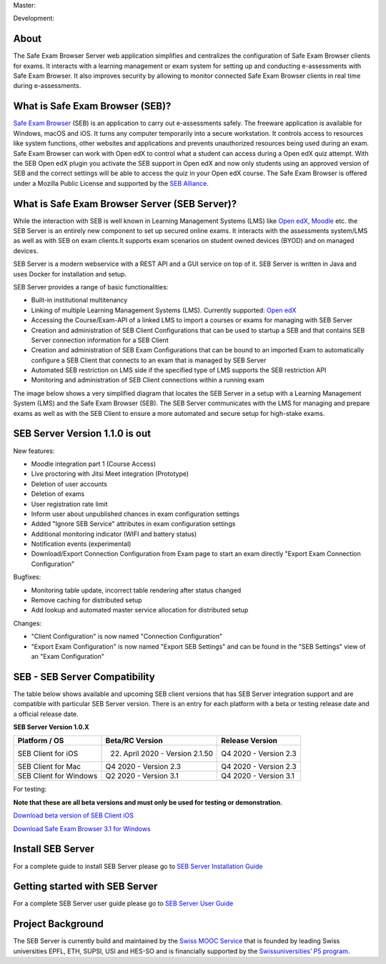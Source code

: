 Master: 

.. image:: https://travis-ci.com/SafeExamBrowser/seb-server.svg?branch=master
    :target: https://travis-ci.com/SafeExamBrowser/seb-server
.. image:: https://readthedocs.org/projects/seb-server/badge/?version=latest
    :target: https://seb-server.readthedocs.io/en/latest/?badge=latest
.. image:: https://codecov.io/gh/SafeExamBrowser/seb-server/branch/master/graph/badge.svg
    :target: https://codecov.io/gh/SafeExamBrowser/seb-server
.. image:: https://img.shields.io/github/languages/code-size/SafeExamBrowser/seb-server
    :target: https://github.com/SafeExamBrowser/seb-server

Development:

.. image:: https://travis-ci.com/SafeExamBrowser/seb-server.svg?branch=development
    :target: https://github.com/SafeExamBrowser/seb-server/tree/development
.. image:: https://codecov.io/gh/SafeExamBrowser/seb-server/branch/development/graph/badge.svg
    :target: https://codecov.io/gh/SafeExamBrowser/seb-server
.. image:: https://img.shields.io/github/last-commit/SafeExamBrowser/seb-server/development?logo=github
    :target: https://github.com/SafeExamBrowser/seb-server/tree/development


About
-----
The Safe Exam Browser Server web application simplifies and centralizes the configuration of Safe Exam Browser clients for exams. It interacts with a learning management or exam system for setting up and conducting e-assessments with Safe Exam Browser. It also improves security by allowing to monitor connected Safe Exam Browser clients in real time during e-assessments. 

What is Safe Exam Browser (SEB)?
--------------------------------

`Safe Exam Browser <https://safeexambrowser.org/>`_ (SEB) is an application to carry out e-assessments safely. The freeware application is available for Windows, macOS and iOS. It turns any computer temporarily into a secure workstation. It controls access to resources like system functions, other websites and applications and prevents unauthorized resources being used during an exam. Safe Exam Browser can work with Open edX to control what a student can access during a Open edX quiz attempt. With the SEB Open edX plugin you activate the SEB support in Open edX and now only students using an approved version of SEB and the correct settings will be able to access the quiz in your Open edX course. The Safe Exam Browser is offered under a Mozilla Public License and supported by the `SEB Alliance <https://safeexambrowser.org/alliance/>`_.


What is Safe Exam Browser Server (SEB Server)?
----------------------------------------------

While the interaction with SEB is well known in Learning Management Systems (LMS) like `Open edX <https://open.edx.org/>`_, 
`Moodle <https://moodle.org/>`_ etc. the SEB Server is an entirely new component to set up secured online exams. 
It interacts with the assessments system/LMS as well as with SEB on exam clients.It supports exam scenarios on student owned devices (BYOD) 
and on managed devices.

SEB Server is a modern webservice with a REST API and a GUI service on top of it. SEB Server is written in Java and uses Docker for installation and setup.

SEB Server provides a range of basic functionalities:

- Built-in institutional multitenancy 
- Linking of multiple Learning Management Systems (LMS). Currently supported: `Open edX <https://open.edx.org/>`_
- Accessing the Course/Exam-API of a linked LMS to import a courses or exams for managing with SEB Server
- Creation and administration of SEB Client Configurations that can be used to startup a SEB and that contains SEB Server connection information for a SEB Client
- Creation and administration of SEB Exam Configurations that can be bound to an imported Exam to automatically configure a SEB Client that connects to an exam that is managed by SEB Server
- Automated SEB restriction on LMS side if the specified type of LMS supports the SEB restriction API
- Monitoring and administration of SEB Client connections within a running exam

The image below shows a very simplified diagram that locates the SEB Server in a setup with a Learning Management System (LMS) and the 
Safe Exam Browser (SEB). The SEB Server communicates with the LMS for managing and prepare exams as well as with the SEB Client to ensure 
a more automated and secure setup for high-stake exams.

.. image:: https://raw.githubusercontent.com/SafeExamBrowser/seb-server/master/docs/images/seb-sebserver-lms.png
    :align: center
    :target: https://raw.githubusercontent.com/SafeExamBrowser/seb-server/master/docs/images/seb-sebserver-lms.png
    
SEB Server Version 1.1.0 is out
-------------------------------

New features:

- Moodle integration part 1 (Course Access)
- Live proctoring with Jitsi Meet integration (Prototype)
- Deletion of user accounts
- Deletion of exams
- User registration rate limit
- Inform user about unpublished chances in exam configuration settings
- Added "Ignore SEB Service" attributes in exam configuration settings
- Additional monitoring indicator (WIFI and battery status)
- Notification events (experimental)
- Download/Export Connection Configuration from Exam page to start an exam directly "Export Exam Connection Configuration"

Bugfixes:

- Monitoring table update, incorrect table rendering after status changed
- Remove caching for distributed setup
- Add lookup and automated master service allocation for distributed setup

Changes:

- "Client Configuration" is now named "Connection Configuration"
- "Export Exam Configuration" is now named "Export SEB Settings" and can be found in the "SEB Settings" view of an "Exam Configuration"


SEB - SEB Server Compatibility
------------------------------

The table below shows available and upcoming SEB client versions that has SEB Server integration support and are compatible with particular 
SEB Server version. There is an entry for each platform with a beta or testing release date and a official release date.

**SEB Server Version 1.0.X**

.. csv-table::
   :header: "Platform / OS", "Beta/RC Version", "Release Version"

   "SEB Client for iOS", "22. April 2020 - Version 2.1.50", "Q4 2020 - Version 2.3"
   "SEB Client for Mac", "Q4 2020 - Version 2.3", "Q4 2020 - Version 2.3"
   "SEB Client for Windows", "Q2 2020 - Version 3.1", "Q4 2020 - Version 3.1"
   
For testing: 

**Note that these are all beta versions and must only be used for testing or demonstration.**

`Download beta version of SEB Client iOS <https://sourceforge.net/p/seb/discussion/seb-ios/thread/e7e542a5/>`_

`Download Safe Exam Browser 3.1 for Windows <https://sourceforge.net/projects/seb/files/seb/SEB_3.1.0/SEB_3.1.0.228_SetupBundle.exe/download>`_



Install SEB Server
------------------

For a complete guide to install SEB Server please go to `SEB Server Installation Guide <https://seb-server-setup.readthedocs.io/en/latest/overview.html>`_

Getting started with SEB Server
-------------------------------

For a complete SEB Server user guide please go to `SEB Server User Guide <https://seb-server.readthedocs.io/en/latest/#>`_

Project Background
------------------

The SEB Server is currently build and maintained by the `Swiss MOOC Service <https://www.swissmooc.ch/>`_ that is founded by leading Swiss universities EPFL, ETH, SUPSI, USI and HES-SO and is financially supported by the `Swissuniversities’ P5 program <https://www.swissuniversities.ch/themen/digitalisierung/p-5-wissenschaftliche-information>`_.
